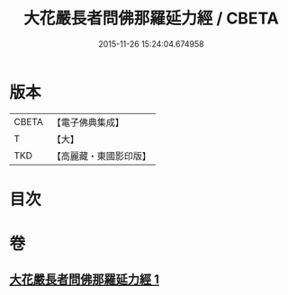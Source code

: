 #+TITLE: 大花嚴長者問佛那羅延力經 / CBETA
#+DATE: 2015-11-26 15:24:04.674958
* 版本
 |     CBETA|【電子佛典集成】|
 |         T|【大】     |
 |       TKD|【高麗藏・東國影印版】|

* 目次
* 卷
** [[file:KR6i0178_001.txt][大花嚴長者問佛那羅延力經 1]]
